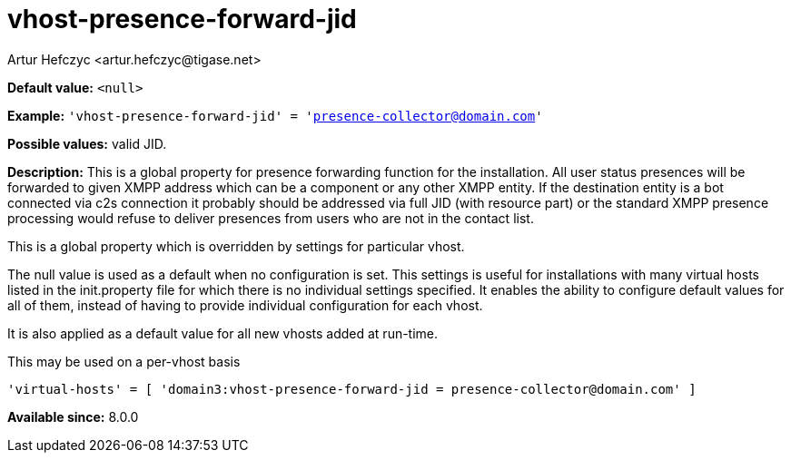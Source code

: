 [[vhostPresenceForwardJid]]
= vhost-presence-forward-jid
:author: Artur Hefczyc <artur.hefczyc@tigase.net>
:version: v2.1, August 2017: Reformatted for Kernel/DSL

:toc:
:numbered:
:website: http://tigase.net/

*Default value:* `<null>`

*Example:* `'vhost-presence-forward-jid' = 'presence-collector@domain.com'`

*Possible values:* valid JID.

*Description:* This is a global property for presence forwarding function for the installation. All user status presences will be forwarded to given XMPP address which can be a component or any other XMPP entity. If the destination entity is a bot connected via c2s connection it probably should be addressed via full JID (with resource part) or the standard XMPP presence processing would refuse to deliver presences from users who are not in the contact list.

This is a global property which is overridden by settings for particular vhost.

The null value is used as a default when no configuration is set. This settings is useful for installations with many virtual hosts listed in the +init.property+ file for which there is no individual settings specified. It enables the ability to configure default values for all of them, instead of having to provide individual configuration for each vhost.

It is also applied as a default value for all new vhosts added at run-time.

This may be used on a per-vhost basis

[source,dsl]
-----
'virtual-hosts' = [ 'domain3:vhost-presence-forward-jid = presence-collector@domain.com' ]
-----

*Available since:* 8.0.0
